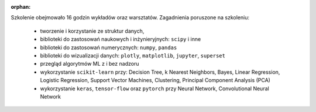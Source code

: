 :orphan:

Szkolenie obejmowało 16 godzin wykładów oraz warsztatów. Zagadnienia poruszone na szkoleniu:

    - tworzenie i korzystanie ze struktur danych,
    - biblioteki do zastosowań naukowych i inżynieryjnych: ``scipy`` i inne
    - biblioteki do zastosowań numerycznych: ``numpy``, ``pandas``
    - biblioteki do wizualizacji danych: ``plotly``, ``matplotlib``, ``jupyter``, ``superset``
    - przegląd algorytmów ML z i bez nadzoru
    - wykorzystanie ``scikit-learn`` przy: Decision Tree, k Nearest Neighbors, Bayes, Linear Regression, Logistic Regression, Support Vector Machines, Clustering, Principal Component Analysis (PCA)
    - wykorzystanie ``keras``, ``tensor-flow`` oraz ``pytorch`` przy Neural Network, Convolutional Neural Network

